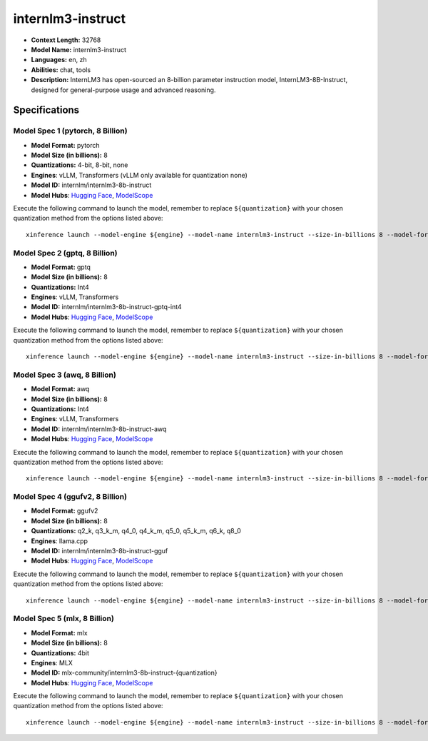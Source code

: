 .. _models_llm_internlm3-instruct:

========================================
internlm3-instruct
========================================

- **Context Length:** 32768
- **Model Name:** internlm3-instruct
- **Languages:** en, zh
- **Abilities:** chat, tools
- **Description:** InternLM3 has open-sourced an 8-billion parameter instruction model, InternLM3-8B-Instruct, designed for general-purpose usage and advanced reasoning.

Specifications
^^^^^^^^^^^^^^


Model Spec 1 (pytorch, 8 Billion)
++++++++++++++++++++++++++++++++++++++++

- **Model Format:** pytorch
- **Model Size (in billions):** 8
- **Quantizations:** 4-bit, 8-bit, none
- **Engines**: vLLM, Transformers (vLLM only available for quantization none)
- **Model ID:** internlm/internlm3-8b-instruct
- **Model Hubs**:  `Hugging Face <https://huggingface.co/internlm/internlm3-8b-instruct>`__, `ModelScope <https://modelscope.cn/models/Shanghai_AI_Laboratory/internlm3-8b-instruct>`__

Execute the following command to launch the model, remember to replace ``${quantization}`` with your
chosen quantization method from the options listed above::

   xinference launch --model-engine ${engine} --model-name internlm3-instruct --size-in-billions 8 --model-format pytorch --quantization ${quantization}


Model Spec 2 (gptq, 8 Billion)
++++++++++++++++++++++++++++++++++++++++

- **Model Format:** gptq
- **Model Size (in billions):** 8
- **Quantizations:** Int4
- **Engines**: vLLM, Transformers
- **Model ID:** internlm/internlm3-8b-instruct-gptq-int4
- **Model Hubs**:  `Hugging Face <https://huggingface.co/internlm/internlm3-8b-instruct-gptq-int4>`__, `ModelScope <https://modelscope.cn/models/Shanghai_AI_Laboratory/internlm3-8b-instruct-gptq-int4>`__

Execute the following command to launch the model, remember to replace ``${quantization}`` with your
chosen quantization method from the options listed above::

   xinference launch --model-engine ${engine} --model-name internlm3-instruct --size-in-billions 8 --model-format gptq --quantization ${quantization}


Model Spec 3 (awq, 8 Billion)
++++++++++++++++++++++++++++++++++++++++

- **Model Format:** awq
- **Model Size (in billions):** 8
- **Quantizations:** Int4
- **Engines**: vLLM, Transformers
- **Model ID:** internlm/internlm3-8b-instruct-awq
- **Model Hubs**:  `Hugging Face <https://huggingface.co/internlm/internlm3-8b-instruct-awq>`__, `ModelScope <https://modelscope.cn/models/Shanghai_AI_Laboratory/internlm3-8b-instruct-awq>`__

Execute the following command to launch the model, remember to replace ``${quantization}`` with your
chosen quantization method from the options listed above::

   xinference launch --model-engine ${engine} --model-name internlm3-instruct --size-in-billions 8 --model-format awq --quantization ${quantization}


Model Spec 4 (ggufv2, 8 Billion)
++++++++++++++++++++++++++++++++++++++++

- **Model Format:** ggufv2
- **Model Size (in billions):** 8
- **Quantizations:** q2_k, q3_k_m, q4_0, q4_k_m, q5_0, q5_k_m, q6_k, q8_0
- **Engines**: llama.cpp
- **Model ID:** internlm/internlm3-8b-instruct-gguf
- **Model Hubs**:  `Hugging Face <https://huggingface.co/internlm/internlm3-8b-instruct-gguf>`__, `ModelScope <https://modelscope.cn/models/Shanghai_AI_Laboratory/internlm3-8b-instruct-gguf>`__

Execute the following command to launch the model, remember to replace ``${quantization}`` with your
chosen quantization method from the options listed above::

   xinference launch --model-engine ${engine} --model-name internlm3-instruct --size-in-billions 8 --model-format ggufv2 --quantization ${quantization}


Model Spec 5 (mlx, 8 Billion)
++++++++++++++++++++++++++++++++++++++++

- **Model Format:** mlx
- **Model Size (in billions):** 8
- **Quantizations:** 4bit
- **Engines**: MLX
- **Model ID:** mlx-community/internlm3-8b-instruct-{quantization}
- **Model Hubs**:  `Hugging Face <https://huggingface.co/mlx-community/internlm3-8b-instruct-{quantization}>`__, `ModelScope <https://modelscope.cn/models/mlx-community/internlm3-8b-instruct-{quantization}>`__

Execute the following command to launch the model, remember to replace ``${quantization}`` with your
chosen quantization method from the options listed above::

   xinference launch --model-engine ${engine} --model-name internlm3-instruct --size-in-billions 8 --model-format mlx --quantization ${quantization}

